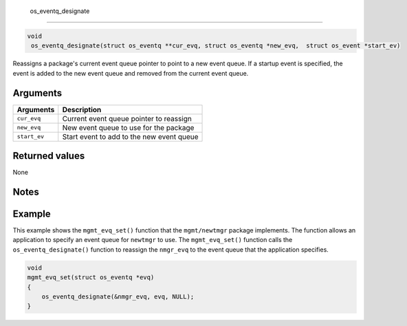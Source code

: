  os\_eventq\_designate
----------------------

.. code:: c

       void
        os_eventq_designate(struct os_eventq **cur_evq, struct os_eventq *new_evq,  struct os_event *start_ev)

Reassigns a package's current event queue pointer to point to a new
event queue. If a startup event is specified, the event is added to the
new event queue and removed from the current event queue.

Arguments
^^^^^^^^^

+----------------+---------------------------------------------+
| Arguments      | Description                                 |
+================+=============================================+
| ``cur_evq``    | Current event queue pointer to reassign     |
+----------------+---------------------------------------------+
| ``new_evq``    | New event queue to use for the package      |
+----------------+---------------------------------------------+
| ``start_ev``   | Start event to add to the new event queue   |
+----------------+---------------------------------------------+

Returned values
^^^^^^^^^^^^^^^

None

Notes
^^^^^

Example
^^^^^^^

This example shows the ``mgmt_evq_set()`` function that the
``mgmt/newtmgr`` package implements. The function allows an application
to specify an event queue for ``newtmgr`` to use. The ``mgmt_evq_set()``
function calls the ``os_eventq_designate()`` function to reassign the
``nmgr_evq`` to the event queue that the application specifies.

.. code:: c

    void
    mgmt_evq_set(struct os_eventq *evq)
    {
        os_eventq_designate(&nmgr_evq, evq, NULL);
    }


